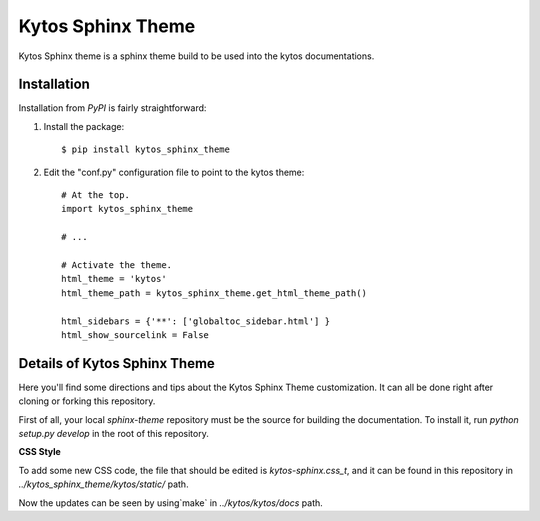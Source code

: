 Kytos Sphinx Theme
##################


Kytos Sphinx theme is a sphinx theme build to be used into the kytos
documentations.


Installation
************

Installation from `PyPI` is fairly straightforward:

1. Install the package::

      $ pip install kytos_sphinx_theme

2. Edit the "conf.py" configuration file to point to the kytos theme::

      # At the top.
      import kytos_sphinx_theme

      # ...

      # Activate the theme.
      html_theme = 'kytos'
      html_theme_path = kytos_sphinx_theme.get_html_theme_path()

      html_sidebars = {'**': ['globaltoc_sidebar.html'] }
      html_show_sourcelink = False
      
      

Details of Kytos Sphinx Theme 
*****************************

Here you'll find some directions and tips about the Kytos Sphinx Theme customization. It can all be done right after cloning or forking this repository.

First of all, your local `sphinx-theme` repository must be the source for building the documentation. To install it, run `python setup.py develop` in the root of this repository.

**CSS Style**

To add some new CSS code, the file that should be edited is `kytos-sphinx.css_t`, and it can be found in this repository in `../kytos_sphinx_theme/kytos/static/` path. 

Now the updates can be seen by using`make` in `../kytos/kytos/docs` path.
